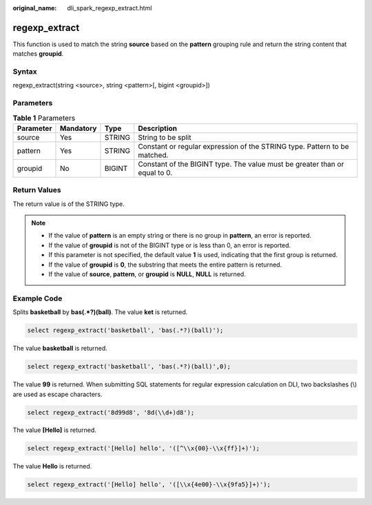 :original_name: dli_spark_regexp_extract.html

.. _dli_spark_regexp_extract:

regexp_extract
==============

This function is used to match the string **source** based on the **pattern** grouping rule and return the string content that matches **groupid**.

Syntax
------

regexp_extract(string <source>, string <pattern>[, bigint <groupid>])

Parameters
----------

.. table:: **Table 1** Parameters

   +-----------+-----------+--------+----------------------------------------------------------------------------+
   | Parameter | Mandatory | Type   | Description                                                                |
   +===========+===========+========+============================================================================+
   | source    | Yes       | STRING | String to be split                                                         |
   +-----------+-----------+--------+----------------------------------------------------------------------------+
   | pattern   | Yes       | STRING | Constant or regular expression of the STRING type. Pattern to be matched.  |
   +-----------+-----------+--------+----------------------------------------------------------------------------+
   | groupid   | No        | BIGINT | Constant of the BIGINT type. The value must be greater than or equal to 0. |
   +-----------+-----------+--------+----------------------------------------------------------------------------+

Return Values
-------------

The return value is of the STRING type.

.. note::

   -  If the value of **pattern** is an empty string or there is no group in **pattern**, an error is reported.
   -  If the value of **groupid** is not of the BIGINT type or is less than 0, an error is reported.
   -  If this parameter is not specified, the default value **1** is used, indicating that the first group is returned.
   -  If the value of **groupid** is **0**, the substring that meets the entire pattern is returned.
   -  If the value of **source**, **pattern**, or **groupid** is **NULL**, **NULL** is returned.

Example Code
------------

Splits **basketball** by **bas(.*?)(ball)**. The value **ket** is returned.

.. code-block::

   select regexp_extract('basketball', 'bas(.*?)(ball)');

The value **basketball** is returned.

.. code-block::

   select regexp_extract('basketball', 'bas(.*?)(ball)',0);

The value **99** is returned. When submitting SQL statements for regular expression calculation on DLI, two backslashes (\\) are used as escape characters.

.. code-block::

   select regexp_extract('8d99d8', '8d(\\d+)d8');

The value **[Hello]** is returned.

.. code-block::

   select regexp_extract('[Hello] hello', '([^\\x{00}-\\x{ff}]+)');

The value **Hello** is returned.

.. code-block::

   select regexp_extract('[Hello] hello', '([\\x{4e00}-\\x{9fa5}]+)');
